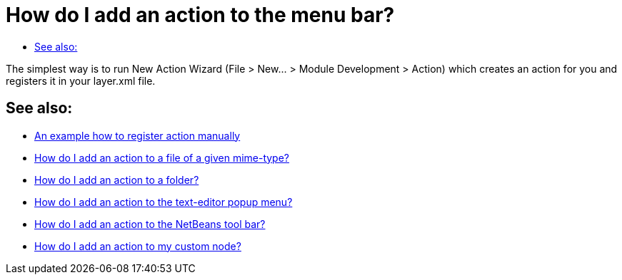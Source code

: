 // 
//     Licensed to the Apache Software Foundation (ASF) under one
//     or more contributor license agreements.  See the NOTICE file
//     distributed with this work for additional information
//     regarding copyright ownership.  The ASF licenses this file
//     to you under the Apache License, Version 2.0 (the
//     "License"); you may not use this file except in compliance
//     with the License.  You may obtain a copy of the License at
// 
//       http://www.apache.org/licenses/LICENSE-2.0
// 
//     Unless required by applicable law or agreed to in writing,
//     software distributed under the License is distributed on an
//     "AS IS" BASIS, WITHOUT WARRANTIES OR CONDITIONS OF ANY
//     KIND, either express or implied.  See the License for the
//     specific language governing permissions and limitations
//     under the License.
//

= How do I add an action to the menu bar?
:jbake-type: wikidev
:jbake-tags: wiki, devfaq, needsreview
:jbake-status: published
:keywords: Apache NetBeans wiki DevFaqActionAddMenuBar
:description: Apache NetBeans wiki DevFaqActionAddMenuBar
:toc: left
:toc-title:
:syntax: true
:wikidevsection: _actions_how_to_add_things_to_files_folders_menus_toolbars_and_more
:position: 1

The simplest way is to run New Action Wizard (File > New... > Module Development > Action) which creates an action for you and registers it in your layer.xml file.

== See also:

* xref:DevFaqActionsFolder.adoc[An example how to register action manually ]
* xref:DevFaqActionAddFileMime.adoc[How do I add an action to a file of a given mime-type? ]
* xref:DevFaqActionAddFolder.adoc[How do I add an action to a folder? ]
* xref:DevFaqActionAddEditorPopup.adoc[How do I add an action to the text-editor popup menu? ]
* xref:DevFaqActionAddToolBar.adoc[How do I add an action to the NetBeans tool bar? ]
* xref:DevFaqActionAddDataObject.adoc[How do I add an action to my custom node? ]

////
== Apache Migration Information

The content in this page was kindly donated by Oracle Corp. to the
Apache Software Foundation.

This page was exported from link:http://wiki.netbeans.org/DevFaqActionAddMenuBar[http://wiki.netbeans.org/DevFaqActionAddMenuBar] , 
that was last modified by NetBeans user Admin 
on 2009-11-06T15:34:17Z.


*NOTE:* This document was automatically converted to the AsciiDoc format on 2018-02-07, and needs to be reviewed.
////